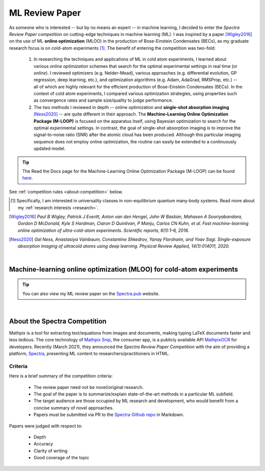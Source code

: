 .. _MLOO:

ML Review Paper
===============
As someone who is interested -- but by no means an expert -- in machine learning, I decided to enter the *Spectra Review Paper competition* on cutting-edge techniques in machine learning (ML). I was inspired by a paper [Wigley2016]_ on the use of ML **online optimization** (MLOO) in the production of Bose-Einstein Condensates (BECs), as my graduate research focus is on cold-atom experiments [#foot1]_. The benefit of entering the competition was two-fold:

    1. In researching the techniques and applications of ML in cold atom experiments, I learned about various *online optimization* schemes that search for the optimal experimental settings in real time (or *online*). I reviewed optimizers (e.g. Nelder-Mead), various approaches (e.g. differential evolution, GP regression, deep learning, etc.), and optimization algorithms (e.g. Adam, AdaGrad, RMSProp, etc.) -- all of which are highly relevant for the efficient production of Bose-Einstein Condensates (BECs). In the context of cold atom experiments, I compared various optimization strategies, using properties such as convergence rates and sample size/quality to judge performance.
    2. The two methods I reviewed in depth -- online optimization and **single-shot absorption imaging** [Ness2020]_ -- are quite different in their approach. The **Machine-Learning Online Optimization Package (M-LOOP)** is focused on the apparatus itself, using Bayesian optimization to search for the optimal experimental settings. In contrast, the goal of single-shot absorption imaging is to improve the signal-to-noise ratio (SNR) after the atomic cloud has been produced. Although this particular imaging sequence does not employ online optimization, the routine can easily be extended to a continuously updated model.


.. tip::

    The Read the Docs page for the Machine-Learning Online Optimization Package (M-LOOP) can be found `here <https://m-loop.readthedocs.io/en/stable/>`_.

.. Download my review paper: :download:`MLOO for Cold-atom Experiments <_static/PDFs/MLOOpaper_RachelWang.pdf>`


See :ref:`competition rules <about-competition>` below.





.. [#foot1] Specifically, I am interested in universality classes in non-equilibrium quantum many-body systems. Read more about my :ref:`research interests <research>`.

.. [Wigley2016] *Paul B Wigley, Patrick J Everitt, Anton van den Hengel, John W Bastian, Mahasen A Sooriyabandara, Gordon D McDonald, Kyle S Hardman, Ciaron D Quinlivan, P Manju, Carlos CN Kuhn, et al. Fast machine-learning online optimization of ultra-cold-atom experiments. Scientific reports, 6(1):1–6, 2016.*

.. [Ness2020] *Gal Ness, Anastasiya Vainbaum, Constantine Shkedrov, Yanay Florshaim, and Yoav Sagi. Single-exposure absorption imaging of ultracold atoms using deep learning. Physical Review Applied, 14(1):014011, 2020.*


|


.. _MLOOpdf:

Machine-learning online optimization (MLOO) for cold-atom experiments
*********************************************************************

.. tip:: 
    
    You can also view my ML review paper on the `Spectra.pub <https://spectra.pub/ml/online-optimisation-for-cold-atom-experiments>`_ website.


.. raw:: html

    <div class="container">
        <div class="buttonHolder">
            <button id="showPDF03">Show ML Review Paper PDF</button>
        </div>
    </div>
    <script src="https://documentcloud.adobe.com/view-sdk/main.js"></script>

|


.. _about-competition:

About the Spectra Competition
*****************************


Mathpix is a tool for extracting text/equations from images and documents, making typing LaTeX documents faster and less tedious. The core technology of `Mathpix Snip <https://mathpix.com/>`_, the consumer app, is a publicly available API `MathpixOCR <https://mathpix.com/ocr>`_ for developers. Recently (March 2021), they announced the *Spectra Review Paper Competition* with the aim of providing a platform, `Spectra <https://spectra.pub/>`_, presenting ML content to researchers/practitioners in HTML. 


.. _criteria:

Criteria
^^^^^^^^

Here is a brief summary of the competition criteria:

    * The review paper need not be novel/original research.
    * The goal of the paper is to summarize/explain state-of-the-art methods in a particular ML subfield.
    * The target audience are those occupied by ML research and development, who would benefit from a concise summary of novel approaches.
    * Papers must be submitted via PR to the `Spectra Github repo <https://github.com/Mathpix/spectra-review-paper-competition>`_ in Markdown.

Papers were judged with respect to:

    * Depth
    * Accuracy
    * Clarity of writing
    * Good coverage of the topic
